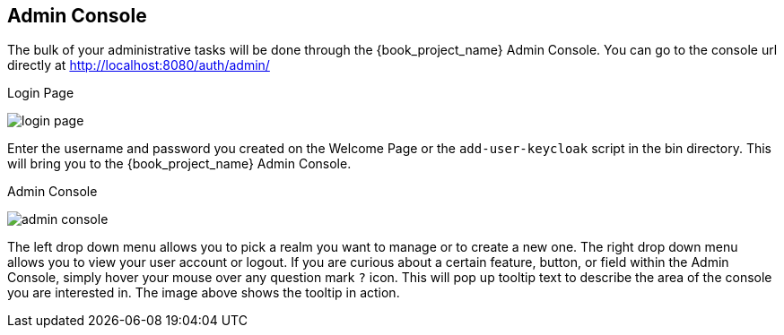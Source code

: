 
== Admin Console

The bulk of your administrative tasks will be done through the {book_project_name} Admin Console.
You can go to the console url directly at http://localhost:8080/auth/admin/

.Login Page
image:{book_images}/login-page.png[]

Enter the username and password you created on the Welcome Page or the `add-user-keycloak` script in the bin directory.
This will bring you to the {book_project_name} Admin Console.

.Admin Console
image:{book_images}/admin-console.png[]

The left drop down menu allows you to pick a realm you want to manage or to create a new one.  The right drop down menu allows you to view your user account or logout.
If you are curious about a certain feature, button, or field within the Admin Console, simply hover your mouse
over any question mark `?` icon.  This will pop up tooltip text to describe the area of the console you are interested in.
The image above shows the tooltip in action.


